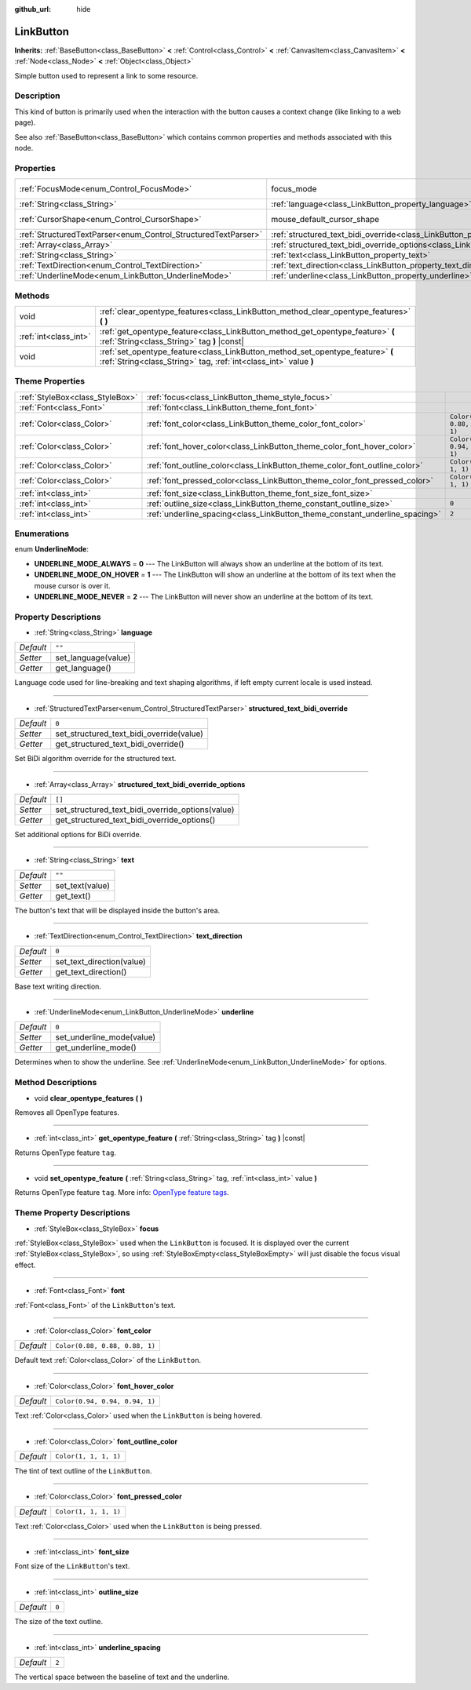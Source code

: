 :github_url: hide

.. Generated automatically by doc/tools/makerst.py in Godot's source tree.
.. DO NOT EDIT THIS FILE, but the LinkButton.xml source instead.
.. The source is found in doc/classes or modules/<name>/doc_classes.

.. _class_LinkButton:

LinkButton
==========

**Inherits:** :ref:`BaseButton<class_BaseButton>` **<** :ref:`Control<class_Control>` **<** :ref:`CanvasItem<class_CanvasItem>` **<** :ref:`Node<class_Node>` **<** :ref:`Object<class_Object>`

Simple button used to represent a link to some resource.

Description
-----------

This kind of button is primarily used when the interaction with the button causes a context change (like linking to a web page).

See also :ref:`BaseButton<class_BaseButton>` which contains common properties and methods associated with this node.

Properties
----------

+----------------------------------------------------------------+---------------------------------------------------------------------------------------------------------------+---------------------------+
| :ref:`FocusMode<enum_Control_FocusMode>`                       | focus_mode                                                                                                    | ``0`` *(parent override)* |
+----------------------------------------------------------------+---------------------------------------------------------------------------------------------------------------+---------------------------+
| :ref:`String<class_String>`                                    | :ref:`language<class_LinkButton_property_language>`                                                           | ``""``                    |
+----------------------------------------------------------------+---------------------------------------------------------------------------------------------------------------+---------------------------+
| :ref:`CursorShape<enum_Control_CursorShape>`                   | mouse_default_cursor_shape                                                                                    | ``2`` *(parent override)* |
+----------------------------------------------------------------+---------------------------------------------------------------------------------------------------------------+---------------------------+
| :ref:`StructuredTextParser<enum_Control_StructuredTextParser>` | :ref:`structured_text_bidi_override<class_LinkButton_property_structured_text_bidi_override>`                 | ``0``                     |
+----------------------------------------------------------------+---------------------------------------------------------------------------------------------------------------+---------------------------+
| :ref:`Array<class_Array>`                                      | :ref:`structured_text_bidi_override_options<class_LinkButton_property_structured_text_bidi_override_options>` | ``[]``                    |
+----------------------------------------------------------------+---------------------------------------------------------------------------------------------------------------+---------------------------+
| :ref:`String<class_String>`                                    | :ref:`text<class_LinkButton_property_text>`                                                                   | ``""``                    |
+----------------------------------------------------------------+---------------------------------------------------------------------------------------------------------------+---------------------------+
| :ref:`TextDirection<enum_Control_TextDirection>`               | :ref:`text_direction<class_LinkButton_property_text_direction>`                                               | ``0``                     |
+----------------------------------------------------------------+---------------------------------------------------------------------------------------------------------------+---------------------------+
| :ref:`UnderlineMode<enum_LinkButton_UnderlineMode>`            | :ref:`underline<class_LinkButton_property_underline>`                                                         | ``0``                     |
+----------------------------------------------------------------+---------------------------------------------------------------------------------------------------------------+---------------------------+

Methods
-------

+-----------------------+----------------------------------------------------------------------------------------------------------------------------------------------------+
| void                  | :ref:`clear_opentype_features<class_LinkButton_method_clear_opentype_features>` **(** **)**                                                        |
+-----------------------+----------------------------------------------------------------------------------------------------------------------------------------------------+
| :ref:`int<class_int>` | :ref:`get_opentype_feature<class_LinkButton_method_get_opentype_feature>` **(** :ref:`String<class_String>` tag **)** |const|                      |
+-----------------------+----------------------------------------------------------------------------------------------------------------------------------------------------+
| void                  | :ref:`set_opentype_feature<class_LinkButton_method_set_opentype_feature>` **(** :ref:`String<class_String>` tag, :ref:`int<class_int>` value **)** |
+-----------------------+----------------------------------------------------------------------------------------------------------------------------------------------------+

Theme Properties
----------------

+---------------------------------+-----------------------------------------------------------------------------+--------------------------------+
| :ref:`StyleBox<class_StyleBox>` | :ref:`focus<class_LinkButton_theme_style_focus>`                            |                                |
+---------------------------------+-----------------------------------------------------------------------------+--------------------------------+
| :ref:`Font<class_Font>`         | :ref:`font<class_LinkButton_theme_font_font>`                               |                                |
+---------------------------------+-----------------------------------------------------------------------------+--------------------------------+
| :ref:`Color<class_Color>`       | :ref:`font_color<class_LinkButton_theme_color_font_color>`                  | ``Color(0.88, 0.88, 0.88, 1)`` |
+---------------------------------+-----------------------------------------------------------------------------+--------------------------------+
| :ref:`Color<class_Color>`       | :ref:`font_hover_color<class_LinkButton_theme_color_font_hover_color>`      | ``Color(0.94, 0.94, 0.94, 1)`` |
+---------------------------------+-----------------------------------------------------------------------------+--------------------------------+
| :ref:`Color<class_Color>`       | :ref:`font_outline_color<class_LinkButton_theme_color_font_outline_color>`  | ``Color(1, 1, 1, 1)``          |
+---------------------------------+-----------------------------------------------------------------------------+--------------------------------+
| :ref:`Color<class_Color>`       | :ref:`font_pressed_color<class_LinkButton_theme_color_font_pressed_color>`  | ``Color(1, 1, 1, 1)``          |
+---------------------------------+-----------------------------------------------------------------------------+--------------------------------+
| :ref:`int<class_int>`           | :ref:`font_size<class_LinkButton_theme_font_size_font_size>`                |                                |
+---------------------------------+-----------------------------------------------------------------------------+--------------------------------+
| :ref:`int<class_int>`           | :ref:`outline_size<class_LinkButton_theme_constant_outline_size>`           | ``0``                          |
+---------------------------------+-----------------------------------------------------------------------------+--------------------------------+
| :ref:`int<class_int>`           | :ref:`underline_spacing<class_LinkButton_theme_constant_underline_spacing>` | ``2``                          |
+---------------------------------+-----------------------------------------------------------------------------+--------------------------------+

Enumerations
------------

.. _enum_LinkButton_UnderlineMode:

.. _class_LinkButton_constant_UNDERLINE_MODE_ALWAYS:

.. _class_LinkButton_constant_UNDERLINE_MODE_ON_HOVER:

.. _class_LinkButton_constant_UNDERLINE_MODE_NEVER:

enum **UnderlineMode**:

- **UNDERLINE_MODE_ALWAYS** = **0** --- The LinkButton will always show an underline at the bottom of its text.

- **UNDERLINE_MODE_ON_HOVER** = **1** --- The LinkButton will show an underline at the bottom of its text when the mouse cursor is over it.

- **UNDERLINE_MODE_NEVER** = **2** --- The LinkButton will never show an underline at the bottom of its text.

Property Descriptions
---------------------

.. _class_LinkButton_property_language:

- :ref:`String<class_String>` **language**

+-----------+---------------------+
| *Default* | ``""``              |
+-----------+---------------------+
| *Setter*  | set_language(value) |
+-----------+---------------------+
| *Getter*  | get_language()      |
+-----------+---------------------+

Language code used for line-breaking and text shaping algorithms, if left empty current locale is used instead.

----

.. _class_LinkButton_property_structured_text_bidi_override:

- :ref:`StructuredTextParser<enum_Control_StructuredTextParser>` **structured_text_bidi_override**

+-----------+------------------------------------------+
| *Default* | ``0``                                    |
+-----------+------------------------------------------+
| *Setter*  | set_structured_text_bidi_override(value) |
+-----------+------------------------------------------+
| *Getter*  | get_structured_text_bidi_override()      |
+-----------+------------------------------------------+

Set BiDi algorithm override for the structured text.

----

.. _class_LinkButton_property_structured_text_bidi_override_options:

- :ref:`Array<class_Array>` **structured_text_bidi_override_options**

+-----------+--------------------------------------------------+
| *Default* | ``[]``                                           |
+-----------+--------------------------------------------------+
| *Setter*  | set_structured_text_bidi_override_options(value) |
+-----------+--------------------------------------------------+
| *Getter*  | get_structured_text_bidi_override_options()      |
+-----------+--------------------------------------------------+

Set additional options for BiDi override.

----

.. _class_LinkButton_property_text:

- :ref:`String<class_String>` **text**

+-----------+-----------------+
| *Default* | ``""``          |
+-----------+-----------------+
| *Setter*  | set_text(value) |
+-----------+-----------------+
| *Getter*  | get_text()      |
+-----------+-----------------+

The button's text that will be displayed inside the button's area.

----

.. _class_LinkButton_property_text_direction:

- :ref:`TextDirection<enum_Control_TextDirection>` **text_direction**

+-----------+---------------------------+
| *Default* | ``0``                     |
+-----------+---------------------------+
| *Setter*  | set_text_direction(value) |
+-----------+---------------------------+
| *Getter*  | get_text_direction()      |
+-----------+---------------------------+

Base text writing direction.

----

.. _class_LinkButton_property_underline:

- :ref:`UnderlineMode<enum_LinkButton_UnderlineMode>` **underline**

+-----------+---------------------------+
| *Default* | ``0``                     |
+-----------+---------------------------+
| *Setter*  | set_underline_mode(value) |
+-----------+---------------------------+
| *Getter*  | get_underline_mode()      |
+-----------+---------------------------+

Determines when to show the underline. See :ref:`UnderlineMode<enum_LinkButton_UnderlineMode>` for options.

Method Descriptions
-------------------

.. _class_LinkButton_method_clear_opentype_features:

- void **clear_opentype_features** **(** **)**

Removes all OpenType features.

----

.. _class_LinkButton_method_get_opentype_feature:

- :ref:`int<class_int>` **get_opentype_feature** **(** :ref:`String<class_String>` tag **)** |const|

Returns OpenType feature ``tag``.

----

.. _class_LinkButton_method_set_opentype_feature:

- void **set_opentype_feature** **(** :ref:`String<class_String>` tag, :ref:`int<class_int>` value **)**

Returns OpenType feature ``tag``. More info: `OpenType feature tags <https://docs.microsoft.com/en-us/typography/opentype/spec/featuretags>`_.

Theme Property Descriptions
---------------------------

.. _class_LinkButton_theme_style_focus:

- :ref:`StyleBox<class_StyleBox>` **focus**

:ref:`StyleBox<class_StyleBox>` used when the ``LinkButton`` is focused. It is displayed over the current :ref:`StyleBox<class_StyleBox>`, so using :ref:`StyleBoxEmpty<class_StyleBoxEmpty>` will just disable the focus visual effect.

----

.. _class_LinkButton_theme_font_font:

- :ref:`Font<class_Font>` **font**

:ref:`Font<class_Font>` of the ``LinkButton``'s text.

----

.. _class_LinkButton_theme_color_font_color:

- :ref:`Color<class_Color>` **font_color**

+-----------+--------------------------------+
| *Default* | ``Color(0.88, 0.88, 0.88, 1)`` |
+-----------+--------------------------------+

Default text :ref:`Color<class_Color>` of the ``LinkButton``.

----

.. _class_LinkButton_theme_color_font_hover_color:

- :ref:`Color<class_Color>` **font_hover_color**

+-----------+--------------------------------+
| *Default* | ``Color(0.94, 0.94, 0.94, 1)`` |
+-----------+--------------------------------+

Text :ref:`Color<class_Color>` used when the ``LinkButton`` is being hovered.

----

.. _class_LinkButton_theme_color_font_outline_color:

- :ref:`Color<class_Color>` **font_outline_color**

+-----------+-----------------------+
| *Default* | ``Color(1, 1, 1, 1)`` |
+-----------+-----------------------+

The tint of text outline of the ``LinkButton``.

----

.. _class_LinkButton_theme_color_font_pressed_color:

- :ref:`Color<class_Color>` **font_pressed_color**

+-----------+-----------------------+
| *Default* | ``Color(1, 1, 1, 1)`` |
+-----------+-----------------------+

Text :ref:`Color<class_Color>` used when the ``LinkButton`` is being pressed.

----

.. _class_LinkButton_theme_font_size_font_size:

- :ref:`int<class_int>` **font_size**

Font size of the ``LinkButton``'s text.

----

.. _class_LinkButton_theme_constant_outline_size:

- :ref:`int<class_int>` **outline_size**

+-----------+-------+
| *Default* | ``0`` |
+-----------+-------+

The size of the text outline.

----

.. _class_LinkButton_theme_constant_underline_spacing:

- :ref:`int<class_int>` **underline_spacing**

+-----------+-------+
| *Default* | ``2`` |
+-----------+-------+

The vertical space between the baseline of text and the underline.

.. |virtual| replace:: :abbr:`virtual (This method should typically be overridden by the user to have any effect.)`
.. |const| replace:: :abbr:`const (This method has no side effects. It doesn't modify any of the instance's member variables.)`
.. |vararg| replace:: :abbr:`vararg (This method accepts any number of arguments after the ones described here.)`
.. |constructor| replace:: :abbr:`constructor (This method is used to construct a type.)`
.. |operator| replace:: :abbr:`operator (This method describes a valid operator to use with this type as left-hand operand.)`
